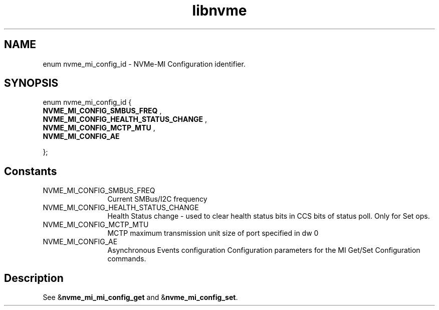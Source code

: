 .TH "libnvme" 9 "enum nvme_mi_config_id" "July 2025" "API Manual" LINUX
.SH NAME
enum nvme_mi_config_id \- NVMe-MI Configuration identifier.
.SH SYNOPSIS
enum nvme_mi_config_id {
.br
.BI "    NVME_MI_CONFIG_SMBUS_FREQ"
, 
.br
.br
.BI "    NVME_MI_CONFIG_HEALTH_STATUS_CHANGE"
, 
.br
.br
.BI "    NVME_MI_CONFIG_MCTP_MTU"
, 
.br
.br
.BI "    NVME_MI_CONFIG_AE"

};
.SH Constants
.IP "NVME_MI_CONFIG_SMBUS_FREQ" 12
Current SMBus/I2C frequency
.IP "NVME_MI_CONFIG_HEALTH_STATUS_CHANGE" 12
Health Status change - used to clear
health status bits in CCS bits of
status poll. Only for Set ops.
.IP "NVME_MI_CONFIG_MCTP_MTU" 12
MCTP maximum transmission unit size of port
specified in dw 0
.IP "NVME_MI_CONFIG_AE" 12
Asynchronous Events configuration
Configuration parameters for the MI Get/Set Configuration commands.
.SH "Description"
See &\fBnvme_mi_mi_config_get\fP and &\fBnvme_mi_config_set\fP.

